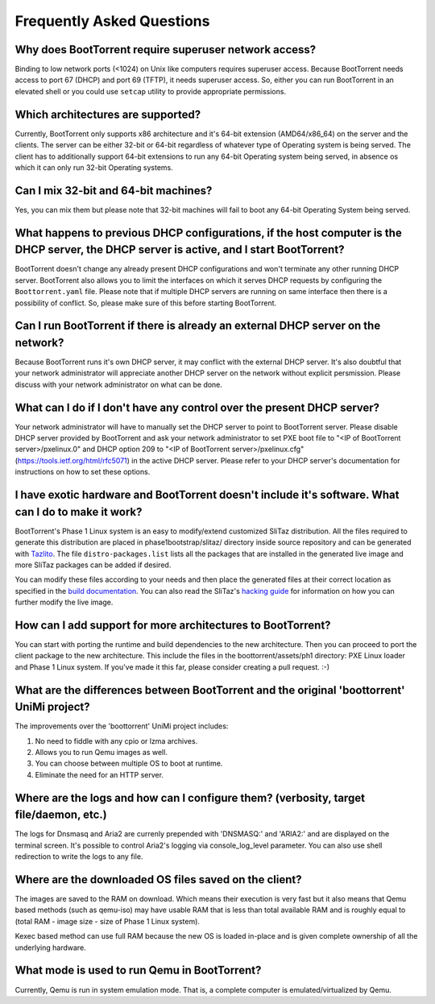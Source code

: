 ==========================
Frequently Asked Questions
==========================

Why does BootTorrent require superuser network access?
------------------------------------------------------

Binding to low network ports (<1024) on Unix like computers requires superuser access. Because BootTorrent needs access to port 67 (DHCP) and port 69 (TFTP), it needs superuser access. So, either you can run BootTorrent in an elevated shell or you could use ``setcap`` utility to provide appropriate permissions.

Which architectures are supported?
----------------------------------

Currently, BootTorrent only supports x86 architecture and it's 64-bit extension (AMD64/x86_64) on the server and the clients. The server can be either 32-bit or 64-bit regardless of whatever type of Operating system is being served. The client has to additionally support 64-bit extensions to run any 64-bit Operating system being served, in absence os which it can only run 32-bit Operating systems.

Can I mix 32-bit and 64-bit machines?
-------------------------------------

Yes, you can mix them but please note that 32-bit machines will fail to boot any 64-bit Operating System being served.

What happens to previous DHCP configurations, if the host computer is the DHCP server, the DHCP server is active, and I start BootTorrent?
------------------------------------------------------------------------------------------------------------------------------------------

BootTorrent doesn't change any already present DHCP configurations and won't terminate any other running DHCP server. BootTorrent also allows you to limit the interfaces on which it serves DHCP requests by configuring the ``Boottorrent.yaml`` file. Please note that if multiple DHCP servers are running on same interface then there is a possibility of conflict. So, please make sure of this before starting BootTorrent.

Can I run BootTorrent if there is already an external DHCP server on the network?
---------------------------------------------------------------------------------

Because BootTorrent runs it's own DHCP server, it may conflict with the external DHCP server. It's also doubtful that your network administrator will appreciate another DHCP server on the network without explicit persmission. Please discuss with your network administrator on what can be done.

What can I do if I don't have any control over the present DHCP server?
-----------------------------------------------------------------------

Your network administrator will have to manually set the DHCP server to point to BootTorrent server. Please disable DHCP server provided by BootTorrent and ask your network administrator to set PXE boot file to "<IP of BootTorrent server>/pxelinux.0" and DHCP option 209 to "<IP of BootTorrent server>/pxelinux.cfg" (https://tools.ietf.org/html/rfc5071) in the active DHCP server. Please refer to your DHCP server's documentation for instructions on how to set these options.

I have exotic hardware and BootTorrent doesn't include it's software. What can I do to make it work?
----------------------------------------------------------------------------------------------------

BootTorrent's Phase 1 Linux system is an easy to modify/extend customized SliTaz distribution. All the files required to generate this distribution are placed in phase1bootstrap/slitaz/ directory inside source repository and can be generated with `Tazlito`_. The file ``distro-packages.list`` lists all the packages that are installed in the generated live image and more SliTaz packages can be added if desired.

You can modify these files according to your needs and then place the generated files at their correct location as specified in the `build documentation`_. You can also read the SliTaz's `hacking guide`_ for information on how you can further modify the live image.

.. _Tazlito: http://doc.slitaz.org/en:handbook:genlivecd
.. _build documentation: https://boottorrent.readthedocs.io/en/latest/installation.html#from-sources
.. _hacking guide: http://doc.slitaz.org/en:handbook:hacklivecd

How can I add support for more architectures to BootTorrent?
------------------------------------------------------------

You can start with porting the runtime and build dependencies to the new architecture. Then you can proceed to port the client package to the new architecture. This include the files in the boottorrent/assets/ph1 directory: PXE Linux loader and Phase 1 Linux system. If you've made it this far, please consider creating a pull request. :-)

What are the differences between BootTorrent and the original 'boottorrent' UniMi project?
------------------------------------------------------------------------------------------

The improvements over the 'boottorrent' UniMi project includes:

1. No need to fiddle with any cpio or lzma archives.
2. Allows you to run Qemu images as well.
3. You can choose between multiple OS to boot at runtime.
4. Eliminate the need for an HTTP server.

Where are the logs and how can I configure them? (verbosity, target file/daemon, etc.)
--------------------------------------------------------------------------------------

The logs for Dnsmasq and Aria2 are currenly prepended with 'DNSMASQ:' and 'ARIA2:' and are displayed on the terminal screen. It's possible to control Aria2's logging via console_log_level parameter. You can also use shell redirection to write the logs to any file.

Where are the downloaded OS files saved on the client?
------------------------------------------------------

The images are saved to the RAM on download. Which means their execution is very fast but it also means that Qemu based methods (such as qemu-iso) may have usable RAM that is less than total available RAM and is roughly equal to (total RAM - image size - size of Phase 1 Linux system).

Kexec based method can use full RAM because the new OS is loaded in-place and is given complete ownership of all the underlying hardware.

What mode is used to run Qemu in BootTorrent?
---------------------------------------------

Currently, Qemu is run in system emulation mode. That is, a complete computer is emulated/virtualized by Qemu.
